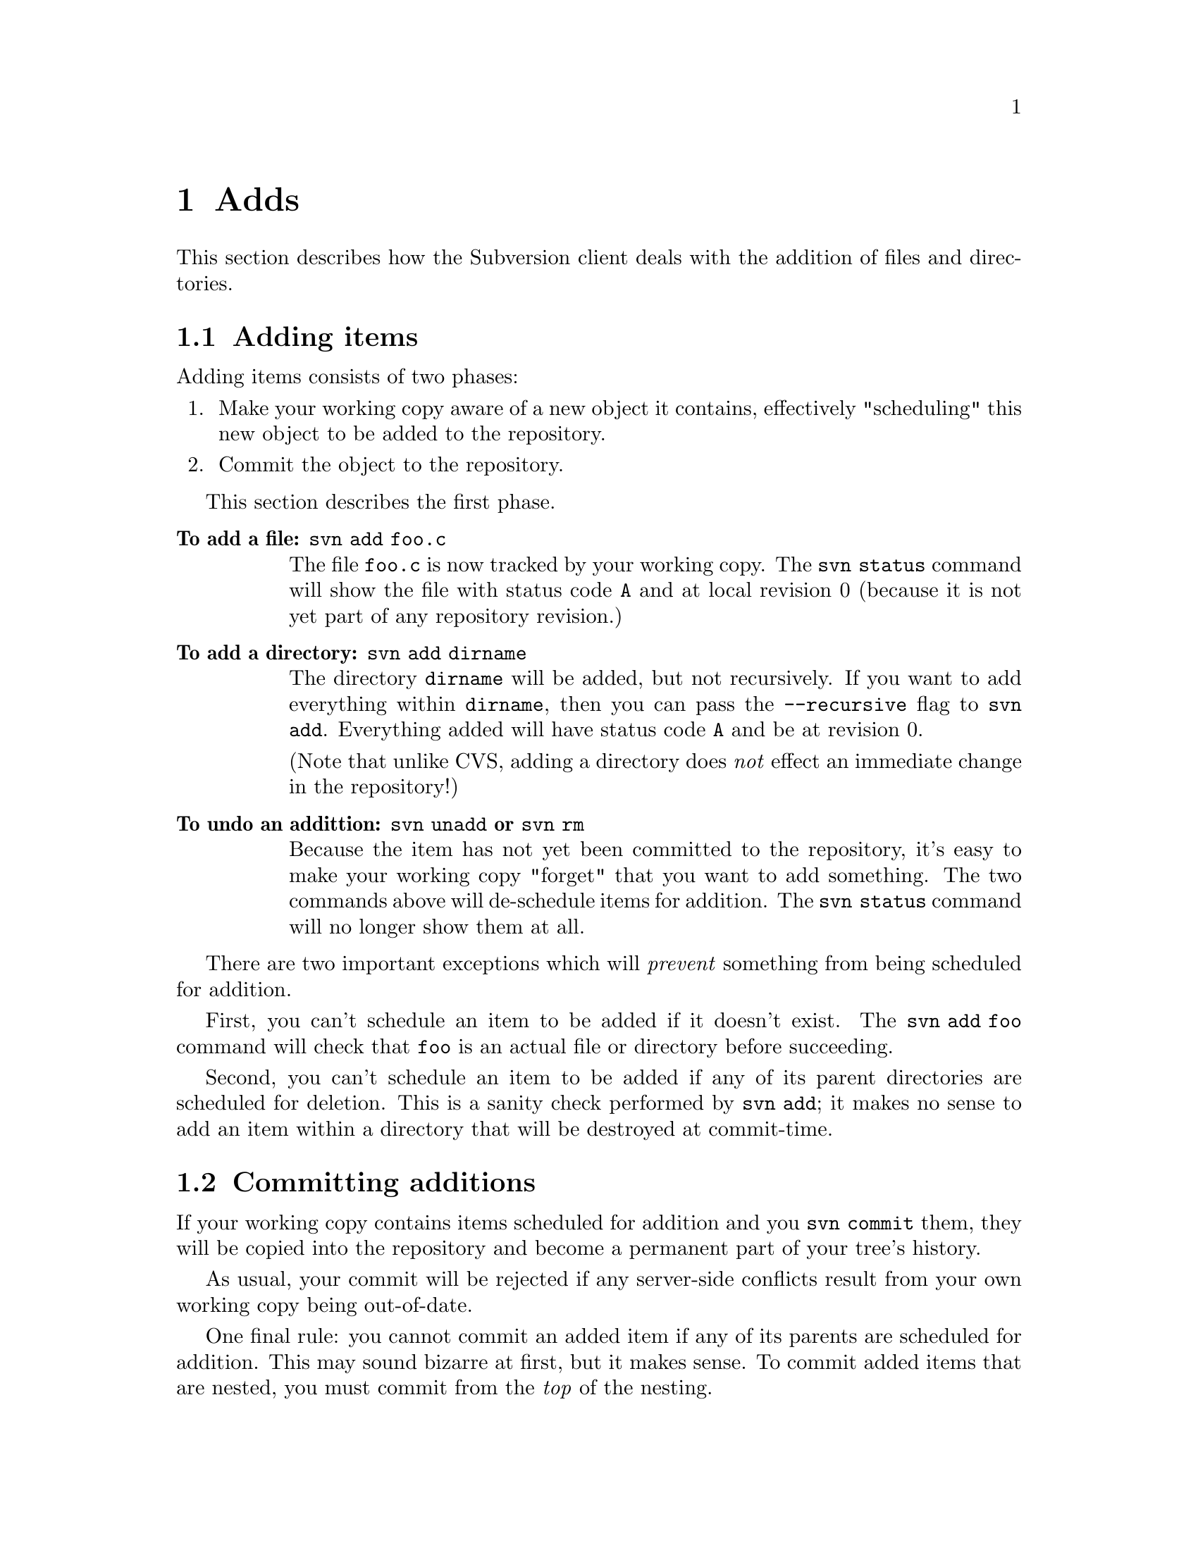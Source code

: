 @node Adds
@chapter Adds

This section describes how the Subversion client deals with the addition
of files and directories. 

@menu
* Adding items::              How to add items to your working copy.
* Committing additions::      How to add items to the repository.
* Additions from updates::    When 'update' tries to add things.
* Replacements::              When you add a previously deleted item.
@end menu


@c ------------------------------------------------------------------
@node Adding items
@section Adding items

Adding items consists of two phases:

@enumerate
@item
Make your working copy aware of a new object it contains, effectively
"scheduling" this new object to be added to the repository.
@item
Commit the object to the repository.
@end enumerate

This section describes the first phase.

@table @b
@item To add a file:  @command{svn add foo.c}

The file @file{foo.c} is now tracked by your working copy.  The
@command{svn status} command will show the file with status code
@code{A} and at local revision 0 (because it is not yet part of any
repository revision.)

@item To add a directory: @command{svn add dirname}

The directory @file{dirname} will be added, but not recursively.  If you
want to add everything within @file{dirname}, then you can pass the
@command{--recursive} flag to @command{svn add}.  Everything added will
have status code @code{A} and be at revision 0.

(Note that unlike CVS, adding a directory does @emph{not} effect an
immediate change in the repository!)

@item To undo an addittion: @command{svn unadd} or @command{svn rm}

Because the item has not yet been committed to the repository, it's easy
to make your working copy "forget" that you want to add something.  The
two commands above will de-schedule items for addition.  The
@command{svn status} command will no longer show them at all.

@end table


There are two important exceptions which will @emph{prevent} something
from being scheduled for addition.

First, you can't schedule an item to be added if it doesn't exist.  The
@command{svn add foo} command will check that @file{foo} is an actual
file or directory before succeeding.

Second, you can't schedule an item to be added if any of its parent
directories are scheduled for deletion.  This is a sanity check
performed by @command{svn add};  it makes no sense to add an item within
a directory that will be destroyed at commit-time. 


@c ------------------------------------------------------------------
@node Committing additions
@section Committing additions

If your working copy contains items scheduled for addition and you
@command{svn commit} them, they will be copied into the repository and
become a permanent part of your tree's history.

As usual, your commit will be rejected if any server-side conflicts
result from your own working copy being out-of-date.

One final rule: you cannot commit an added item if any of its parents
are scheduled for addition.  This may sound bizarre at first, but it
makes sense.  To commit added items that are nested, you must commit
from the @emph{top} of the nesting.

For example, recall our old working copy:

@example
write/Makefile
      document.c
      search.c
      SVN/
@end example

Say we add a new directory @file{fonts} to the working copy:

@example
$ mkdir fonts
$ svn add fonts
$ svn st
_   1       (     1)  .
_   1       (     1)  ./Makefile
_   1       (     1)  ./document.c
_   1       (     1)  ./search.c
A   0       (     1)  ./fonts
@end example

And say we add two new files within @file{fonts}:

@example
$ cp /some/path/font1.ttf fonts/
$ cp /some/path/font2.ttf fonts/
$ svn add fonts/font1.ttf fonts/font2.ttf
$ svn st
_   1       (     1)  .
_   1       (     1)  ./Makefile
_   1       (     1)  ./document.c
_   1       (     1)  ./search.c
A   0       (     1)  ./fonts
A   0       (     1)  ./fonts/font1.ttf
A   0       (     1)  ./fonts/font2.ttf
@end example

So what happens if we try to commit only @file{font1.ttf}?  The command
@command{svn commit fonts/font1.ttf} will fail, because it attempts to
copy a file to the @file{fonts} directory on the repository -- and no
such directory exists there!

Thus the correct solution is to commit the parent directory.  This will
add @file{fonts} to the repository first, and then add its new contents:

@example
$ svn commit fonts
Adding   ./fonts
Adding   ./fonts/font1.ttf
Adding   ./fonts/font1.ttf
Commit succeeded.
@end example



@c ------------------------------------------------------------------
@node Additions from updates
@section Additions from updates

During an update, new files and directories may be added to your working
copy.  This is no surprise.

The only problems that may occur are those times when the items
being added have the same names as pre-existing, non-versioned
resources.  As a rule, Subversion will never lose any data in your
working copy -- versioned or not.  Thus in order for the update to
succeed, you'll have to move your unversioned items "out of the way".


@c ------------------------------------------------------------------
@node Replacements
@section Replacements


@dfn{Replacement} is when you add a new item that has the same name as
an item already scheduled for deletion.   Instead of showing both "D"
and "A" flags simultaneously, an "R" flag is shown.

For example:

@example
$ svn st
_   1       (     1)  .
_   1       (     1)  ./foo.c

$ svn rm foo.c
$ svn st
_   1       (     1)  .
D   1       (     1)  ./foo.c

$ rm foo.c
$ echo "a whole new foo" > foo.c
$ svn add foo.c
$ svn st
_   1       (     1)  .
R   1       (     1)  ./foo.c
@end example

At this point, the replaced item acts like any other kind of addition.
You can undo the replacement by running @command{svn unadd foo.c} or
@command{svn rm foo.c} -- and the file's status code will revert back to
@code{D}.  If the replaced item is a directory, you can schedule items
within it for addition as well.

When a replaced item is committed, the client will first delete the
original @file{foo.c} from the repository, and then add the "new"
@file{foo.c}.

Replacements are useful:  the object being replaced can even change
type.  For example, a file @file{foo} can be deleted and replaced with a
directory of the same name, or vice versa.




